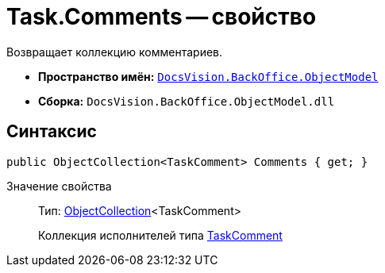 = Task.Comments -- свойство

Возвращает коллекцию комментариев.

* *Пространство имён:* `xref:api/DocsVision/Platform/ObjectModel/ObjectModel_NS.adoc[DocsVision.BackOffice.ObjectModel]`
* *Сборка:* `DocsVision.BackOffice.ObjectModel.dll`

== Синтаксис

[source,csharp]
----
public ObjectCollection<TaskComment> Comments { get; }
----

Значение свойства::
Тип: xref:api/DocsVision/Platform/ObjectModel/ObjectCollection_CL.adoc[ObjectCollection]<TaskComment>
+
Коллекция исполнителей типа xref:api/DocsVision/BackOffice/ObjectModel/TaskComment_CL.adoc[TaskComment]
